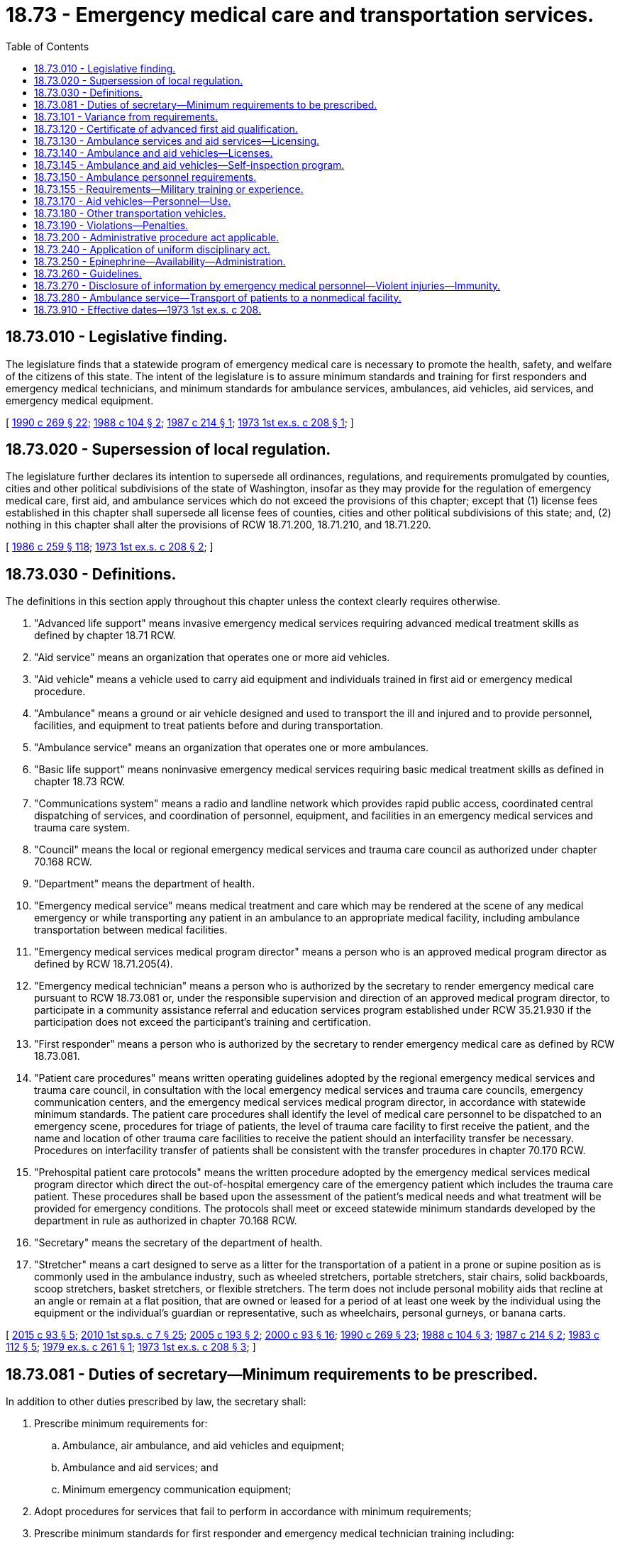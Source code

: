 = 18.73 - Emergency medical care and transportation services.
:toc:

== 18.73.010 - Legislative finding.
The legislature finds that a statewide program of emergency medical care is necessary to promote the health, safety, and welfare of the citizens of this state. The intent of the legislature is to assure minimum standards and training for first responders and emergency medical technicians, and minimum standards for ambulance services, ambulances, aid vehicles, aid services, and emergency medical equipment.

[ http://leg.wa.gov/CodeReviser/documents/sessionlaw/1990c269.pdf?cite=1990%20c%20269%20§%2022[1990 c 269 § 22]; http://leg.wa.gov/CodeReviser/documents/sessionlaw/1988c104.pdf?cite=1988%20c%20104%20§%202[1988 c 104 § 2]; http://leg.wa.gov/CodeReviser/documents/sessionlaw/1987c214.pdf?cite=1987%20c%20214%20§%201[1987 c 214 § 1]; http://leg.wa.gov/CodeReviser/documents/sessionlaw/1973ex1c208.pdf?cite=1973%201st%20ex.s.%20c%20208%20§%201[1973 1st ex.s. c 208 § 1]; ]

== 18.73.020 - Supersession of local regulation.
The legislature further declares its intention to supersede all ordinances, regulations, and requirements promulgated by counties, cities and other political subdivisions of the state of Washington, insofar as they may provide for the regulation of emergency medical care, first aid, and ambulance services which do not exceed the provisions of this chapter; except that (1) license fees established in this chapter shall supersede all license fees of counties, cities and other political subdivisions of this state; and, (2) nothing in this chapter shall alter the provisions of RCW 18.71.200, 18.71.210, and 18.71.220.

[ http://leg.wa.gov/CodeReviser/documents/sessionlaw/1986c259.pdf?cite=1986%20c%20259%20§%20118[1986 c 259 § 118]; http://leg.wa.gov/CodeReviser/documents/sessionlaw/1973ex1c208.pdf?cite=1973%201st%20ex.s.%20c%20208%20§%202[1973 1st ex.s. c 208 § 2]; ]

== 18.73.030 - Definitions.
The definitions in this section apply throughout this chapter unless the context clearly requires otherwise.

. "Advanced life support" means invasive emergency medical services requiring advanced medical treatment skills as defined by chapter 18.71 RCW.

. "Aid service" means an organization that operates one or more aid vehicles.

. "Aid vehicle" means a vehicle used to carry aid equipment and individuals trained in first aid or emergency medical procedure.

. "Ambulance" means a ground or air vehicle designed and used to transport the ill and injured and to provide personnel, facilities, and equipment to treat patients before and during transportation.

. "Ambulance service" means an organization that operates one or more ambulances.

. "Basic life support" means noninvasive emergency medical services requiring basic medical treatment skills as defined in chapter 18.73 RCW.

. "Communications system" means a radio and landline network which provides rapid public access, coordinated central dispatching of services, and coordination of personnel, equipment, and facilities in an emergency medical services and trauma care system.

. "Council" means the local or regional emergency medical services and trauma care council as authorized under chapter 70.168 RCW.

. "Department" means the department of health.

. "Emergency medical service" means medical treatment and care which may be rendered at the scene of any medical emergency or while transporting any patient in an ambulance to an appropriate medical facility, including ambulance transportation between medical facilities.

. "Emergency medical services medical program director" means a person who is an approved medical program director as defined by RCW 18.71.205(4).

. "Emergency medical technician" means a person who is authorized by the secretary to render emergency medical care pursuant to RCW 18.73.081 or, under the responsible supervision and direction of an approved medical program director, to participate in a community assistance referral and education services program established under RCW 35.21.930 if the participation does not exceed the participant's training and certification.

. "First responder" means a person who is authorized by the secretary to render emergency medical care as defined by RCW 18.73.081.

. "Patient care procedures" means written operating guidelines adopted by the regional emergency medical services and trauma care council, in consultation with the local emergency medical services and trauma care councils, emergency communication centers, and the emergency medical services medical program director, in accordance with statewide minimum standards. The patient care procedures shall identify the level of medical care personnel to be dispatched to an emergency scene, procedures for triage of patients, the level of trauma care facility to first receive the patient, and the name and location of other trauma care facilities to receive the patient should an interfacility transfer be necessary. Procedures on interfacility transfer of patients shall be consistent with the transfer procedures in chapter 70.170 RCW.

. "Prehospital patient care protocols" means the written procedure adopted by the emergency medical services medical program director which direct the out-of-hospital emergency care of the emergency patient which includes the trauma care patient. These procedures shall be based upon the assessment of the patient's medical needs and what treatment will be provided for emergency conditions. The protocols shall meet or exceed statewide minimum standards developed by the department in rule as authorized in chapter 70.168 RCW.

. "Secretary" means the secretary of the department of health.

. "Stretcher" means a cart designed to serve as a litter for the transportation of a patient in a prone or supine position as is commonly used in the ambulance industry, such as wheeled stretchers, portable stretchers, stair chairs, solid backboards, scoop stretchers, basket stretchers, or flexible stretchers. The term does not include personal mobility aids that recline at an angle or remain at a flat position, that are owned or leased for a period of at least one week by the individual using the equipment or the individual's guardian or representative, such as wheelchairs, personal gurneys, or banana carts.

[ http://lawfilesext.leg.wa.gov/biennium/2015-16/Pdf/Bills/Session%20Laws/Senate/5591-S.SL.pdf?cite=2015%20c%2093%20§%205[2015 c 93 § 5]; http://lawfilesext.leg.wa.gov/biennium/2009-10/Pdf/Bills/Session%20Laws/House/2617-S2.SL.pdf?cite=2010%201st%20sp.s.%20c%207%20§%2025[2010 1st sp.s. c 7 § 25]; http://lawfilesext.leg.wa.gov/biennium/2005-06/Pdf/Bills/Session%20Laws/House/1237.SL.pdf?cite=2005%20c%20193%20§%202[2005 c 193 § 2]; http://lawfilesext.leg.wa.gov/biennium/1999-00/Pdf/Bills/Session%20Laws/House/2452.SL.pdf?cite=2000%20c%2093%20§%2016[2000 c 93 § 16]; http://leg.wa.gov/CodeReviser/documents/sessionlaw/1990c269.pdf?cite=1990%20c%20269%20§%2023[1990 c 269 § 23]; http://leg.wa.gov/CodeReviser/documents/sessionlaw/1988c104.pdf?cite=1988%20c%20104%20§%203[1988 c 104 § 3]; http://leg.wa.gov/CodeReviser/documents/sessionlaw/1987c214.pdf?cite=1987%20c%20214%20§%202[1987 c 214 § 2]; http://leg.wa.gov/CodeReviser/documents/sessionlaw/1983c112.pdf?cite=1983%20c%20112%20§%205[1983 c 112 § 5]; http://leg.wa.gov/CodeReviser/documents/sessionlaw/1979ex1c261.pdf?cite=1979%20ex.s.%20c%20261%20§%201[1979 ex.s. c 261 § 1]; http://leg.wa.gov/CodeReviser/documents/sessionlaw/1973ex1c208.pdf?cite=1973%201st%20ex.s.%20c%20208%20§%203[1973 1st ex.s. c 208 § 3]; ]

== 18.73.081 - Duties of secretary—Minimum requirements to be prescribed.
In addition to other duties prescribed by law, the secretary shall:

. Prescribe minimum requirements for:

.. Ambulance, air ambulance, and aid vehicles and equipment; 

.. Ambulance and aid services; and

.. Minimum emergency communication equipment;

. Adopt procedures for services that fail to perform in accordance with minimum requirements;

. Prescribe minimum standards for first responder and emergency medical technician training including:

.. Adoption of curriculum and period of certification;

.. Procedures for certification, recertification, decertification, or modification of certificates;

.. Adoption of requirements for ongoing training and evaluation, as approved by the county medical program director, to include appropriate evaluation for individual knowledge and skills. The first responder, emergency medical technician, or emergency medical services provider agency may elect a program of continuing education and a written and practical examination instead of meeting the ongoing training and evaluation requirements;

.. Procedures for reciprocity with other states or national certifying agencies;

.. Review and approval or disapproval of training programs; and

.. Adoption of standards for numbers and qualifications of instructional personnel required for first responder and emergency medical technician training programs;

. Prescribe minimum requirements for liability insurance to be carried by licensed services except that this requirement shall not apply to public bodies; and

. Certify emergency medical program directors.

[ http://lawfilesext.leg.wa.gov/biennium/1993-94/Pdf/Bills/Session%20Laws/House/1541-S.SL.pdf?cite=1993%20c%20254%20§%201[1993 c 254 § 1]; http://leg.wa.gov/CodeReviser/documents/sessionlaw/1990c269.pdf?cite=1990%20c%20269%20§%2024[1990 c 269 § 24]; http://leg.wa.gov/CodeReviser/documents/sessionlaw/1988c111.pdf?cite=1988%20c%20111%20§%201[1988 c 111 § 1]; http://leg.wa.gov/CodeReviser/documents/sessionlaw/1987c214.pdf?cite=1987%20c%20214%20§%207[1987 c 214 § 7]; ]

== 18.73.101 - Variance from requirements.
The secretary may grant a variance from a provision of this chapter and RCW 18.71.200 through 18.71.220 if no detriment to health and safety would result from the variance and compliance is expected to cause reduction or loss of existing emergency medical services. Variances may be granted for a period of no more than one year. A variance may be renewed by the secretary.

[ http://lawfilesext.leg.wa.gov/biennium/2009-10/Pdf/Bills/Session%20Laws/House/2617-S2.SL.pdf?cite=2010%201st%20sp.s.%20c%207%20§%2026[2010 1st sp.s. c 7 § 26]; http://lawfilesext.leg.wa.gov/biennium/1999-00/Pdf/Bills/Session%20Laws/House/2452.SL.pdf?cite=2000%20c%2093%20§%2017[2000 c 93 § 17]; http://leg.wa.gov/CodeReviser/documents/sessionlaw/1987c214.pdf?cite=1987%20c%20214%20§%209[1987 c 214 § 9]; ]

== 18.73.120 - Certificate of advanced first aid qualification.
The secretary shall recognize a current certificate of advanced first aid qualification for those who provide proof of advanced Red Cross training or its equivalent.

[ http://leg.wa.gov/CodeReviser/documents/sessionlaw/1979ex1c261.pdf?cite=1979%20ex.s.%20c%20261%20§%2012[1979 ex.s. c 261 § 12]; http://leg.wa.gov/CodeReviser/documents/sessionlaw/1973ex1c208.pdf?cite=1973%201st%20ex.s.%20c%20208%20§%2012[1973 1st ex.s. c 208 § 12]; ]

== 18.73.130 - Ambulance services and aid services—Licensing.
An ambulance service or aid service may not operate in the state of Washington without holding a license for such operation, issued by the secretary when such operation is consistent with the statewide and regional emergency medical services and trauma care plans established pursuant to chapter 70.168 RCW, indicating the general area to be served and the number of vehicles to be used, with the following exceptions:

. The United States government;

. Ambulance services providing service in other states when bringing patients into this state;

. Owners of businesses in which ambulance or aid vehicles are used exclusively on company property but occasionally in emergencies may transport patients to hospitals not on company property; and

. Operators of vehicles pressed into service for transportation of patients in emergencies when licensed ambulances are not available or cannot meet overwhelming demand.

The license shall be valid for a period of two years and shall be renewed on request provided the holder has consistently complied with the regulations of the department and the department of licensing and provided also that the needs of the area served have been met satisfactorily. The license shall not be transferable and may be revoked if the service is found in violation of rules adopted by the department.

[ http://lawfilesext.leg.wa.gov/biennium/1999-00/Pdf/Bills/Session%20Laws/House/2452.SL.pdf?cite=2000%20c%2093%20§%2018[2000 c 93 § 18]; http://lawfilesext.leg.wa.gov/biennium/1991-92/Pdf/Bills/Session%20Laws/Senate/6033.SL.pdf?cite=1992%20c%20128%20§%202[1992 c 128 § 2]; http://leg.wa.gov/CodeReviser/documents/sessionlaw/1990c269.pdf?cite=1990%20c%20269%20§%2025[1990 c 269 § 25]; http://leg.wa.gov/CodeReviser/documents/sessionlaw/1987c214.pdf?cite=1987%20c%20214%20§%2010[1987 c 214 § 10]; http://leg.wa.gov/CodeReviser/documents/sessionlaw/1979ex1c261.pdf?cite=1979%20ex.s.%20c%20261%20§%2013[1979 ex.s. c 261 § 13]; http://leg.wa.gov/CodeReviser/documents/sessionlaw/1979c158.pdf?cite=1979%20c%20158%20§%2061[1979 c 158 § 61]; http://leg.wa.gov/CodeReviser/documents/sessionlaw/1973ex1c208.pdf?cite=1973%201st%20ex.s.%20c%20208%20§%2013[1973 1st ex.s. c 208 § 13]; ]

== 18.73.140 - Ambulance and aid vehicles—Licenses.
The secretary shall issue an ambulance or aid vehicle license for each vehicle so designated. The license shall be for a period of two years and may be reissued on expiration if the vehicle and its equipment meet requirements in force at the time of expiration of the license period. The license may be revoked if the ambulance or aid vehicle is found to be operating in violation of the regulations promulgated by the department or without required equipment. The license shall be terminated automatically if the vehicle is sold or transferred to the control of any organization not currently licensed as an ambulance or aid vehicle service. The license number shall be prominently displayed on each vehicle.

[ http://lawfilesext.leg.wa.gov/biennium/1999-00/Pdf/Bills/Session%20Laws/House/2452.SL.pdf?cite=2000%20c%2093%20§%2019[2000 c 93 § 19]; http://lawfilesext.leg.wa.gov/biennium/1991-92/Pdf/Bills/Session%20Laws/Senate/6033.SL.pdf?cite=1992%20c%20128%20§%203[1992 c 128 § 3]; http://leg.wa.gov/CodeReviser/documents/sessionlaw/1987c214.pdf?cite=1987%20c%20214%20§%2011[1987 c 214 § 11]; http://leg.wa.gov/CodeReviser/documents/sessionlaw/1979ex1c261.pdf?cite=1979%20ex.s.%20c%20261%20§%2014[1979 ex.s. c 261 § 14]; http://leg.wa.gov/CodeReviser/documents/sessionlaw/1973ex1c208.pdf?cite=1973%201st%20ex.s.%20c%20208%20§%2014[1973 1st ex.s. c 208 § 14]; ]

== 18.73.145 - Ambulance and aid vehicles—Self-inspection program.
The secretary shall adopt a self-inspection program to assure compliance with minimum standards for vehicles and for medical equipment and personnel on all licensed vehicles. The self-inspection shall coincide with the vehicle licensing cycle and shall be recorded on forms provided by the department. The department may perform an on-site inspection of any licensed service or vehicles as needed.

[ http://leg.wa.gov/CodeReviser/documents/sessionlaw/1987c214.pdf?cite=1987%20c%20214%20§%2013[1987 c 214 § 13]; ]

== 18.73.150 - Ambulance personnel requirements.
. [Empty]
.. Any ambulance operated as such shall operate with sufficient personnel for adequate patient care, at least one of whom shall be an emergency medical technician under standards promulgated by the secretary. The emergency medical technician shall have responsibility for its operation and for the care of patients both before they are placed aboard the vehicle and during transit. If there are two or more emergency medical technicians operating the ambulance, a nondriving medical technician shall be in command of the vehicle. The emergency medical technician in command of the vehicle shall be in the patient compartment and in attendance to the patient.

.. Except as provided in subsection (2) of this section, the driver of the ambulance shall have at least a certificate of advance first aid qualification recognized by the secretary pursuant to RCW 18.73.120 unless there are at least two certified emergency medical technicians in attendance of the patient, in which case the driver shall not be required to have such certificate.

. With approval from the department, an ambulance service established by volunteer or municipal corporations in a rural area with insufficient personnel may use a driver without any medical or first aid training so long as the driver is at least eighteen years old, successfully passes a background check issued or approved by the department, possesses a valid driver's license with no restrictions, is accompanied by a nondriving emergency medical technician while operating the ambulance during a response or transport of a patient, and only provides medical care to patients to the level that they are trained.

[ http://lawfilesext.leg.wa.gov/biennium/2017-18/Pdf/Bills/Session%20Laws/Senate/5751-S.SL.pdf?cite=2017%20c%2070%20§%201[2017 c 70 § 1]; http://lawfilesext.leg.wa.gov/biennium/1991-92/Pdf/Bills/Session%20Laws/Senate/6033.SL.pdf?cite=1992%20c%20128%20§%204[1992 c 128 § 4]; http://leg.wa.gov/CodeReviser/documents/sessionlaw/1979ex1c261.pdf?cite=1979%20ex.s.%20c%20261%20§%2015[1979 ex.s. c 261 § 15]; http://leg.wa.gov/CodeReviser/documents/sessionlaw/1973ex1c208.pdf?cite=1973%201st%20ex.s.%20c%20208%20§%2015[1973 1st ex.s. c 208 § 15]; ]

== 18.73.155 - Requirements—Military training or experience.
An applicant with military training or experience satisfies the training or experience requirements of this chapter unless the secretary determines that the military training or experience is not substantially equivalent to the standards of this state.

[ http://lawfilesext.leg.wa.gov/biennium/2011-12/Pdf/Bills/Session%20Laws/Senate/5307-S.SL.pdf?cite=2011%20c%2032%20§%207[2011 c 32 § 7]; ]

== 18.73.170 - Aid vehicles—Personnel—Use.
The aid vehicle shall be operated in accordance with standards promulgated by the secretary, by at least one person holding a certificate recognized under RCW 18.73.120.

The aid vehicle may be used for transportation of patients only when it is impossible or impractical to obtain an ambulance or when a wait for arrival of an ambulance would place the life of the patient in jeopardy. If so used, the vehicle shall be under the command of a person holding a certificate recognized pursuant to RCW 18.73.081 other than the driver.

[ http://leg.wa.gov/CodeReviser/documents/sessionlaw/1987c214.pdf?cite=1987%20c%20214%20§%2012[1987 c 214 § 12]; http://leg.wa.gov/CodeReviser/documents/sessionlaw/1979ex1c261.pdf?cite=1979%20ex.s.%20c%20261%20§%2017[1979 ex.s. c 261 § 17]; http://leg.wa.gov/CodeReviser/documents/sessionlaw/1973ex1c208.pdf?cite=1973%201st%20ex.s.%20c%20208%20§%2017[1973 1st ex.s. c 208 § 17]; ]

== 18.73.180 - Other transportation vehicles.
Other vehicles not herein defined by this chapter shall not be used for transportation of patients who must be carried on a stretcher or who may require medical attention en route, except that such transportation may be used when:

. A disaster creates a situation that cannot be served by licensed ambulances; or

. The use of a stretcher is necessary because an individual's personal mobility aid cannot be adequately secured in the nonambulance vehicle and the individual has written authorization from his or her physician that it is safe to transfer the individual from a personal mobility aid to a stretcher.

[ http://lawfilesext.leg.wa.gov/biennium/2007-08/Pdf/Bills/Session%20Laws/House/1837-S.SL.pdf?cite=2007%20c%20305%20§%201[2007 c 305 § 1]; http://leg.wa.gov/CodeReviser/documents/sessionlaw/1987c214.pdf?cite=1987%20c%20214%20§%2014[1987 c 214 § 14]; http://leg.wa.gov/CodeReviser/documents/sessionlaw/1979ex1c261.pdf?cite=1979%20ex.s.%20c%20261%20§%2018[1979 ex.s. c 261 § 18]; http://leg.wa.gov/CodeReviser/documents/sessionlaw/1973ex1c208.pdf?cite=1973%201st%20ex.s.%20c%20208%20§%2018[1973 1st ex.s. c 208 § 18]; ]

== 18.73.190 - Violations—Penalties.
Any person who violates any of the provisions of this chapter and for which a penalty is not provided shall be deemed guilty of a misdemeanor and upon conviction thereof, shall be fined in any sum not exceeding one hundred dollars for each day of the violation, or may be imprisoned in the county jail not exceeding six months.

[ http://leg.wa.gov/CodeReviser/documents/sessionlaw/1987c214.pdf?cite=1987%20c%20214%20§%2015[1987 c 214 § 15]; http://leg.wa.gov/CodeReviser/documents/sessionlaw/1973ex1c208.pdf?cite=1973%201st%20ex.s.%20c%20208%20§%2019[1973 1st ex.s. c 208 § 19]; ]

== 18.73.200 - Administrative procedure act applicable.
The administrative procedure act, chapter 34.05 RCW, shall wherever applicable govern the rights, remedies, and procedures respecting the administration of this chapter.

[ http://leg.wa.gov/CodeReviser/documents/sessionlaw/1973ex1c208.pdf?cite=1973%201st%20ex.s.%20c%20208%20§%2021[1973 1st ex.s. c 208 § 21]; ]

== 18.73.240 - Application of uniform disciplinary act.
The uniform disciplinary act, chapter 18.130 RCW, shall govern the issuance and denial of credentials, unauthorized practice, and the discipline of persons credentialed under this chapter. The secretary shall act as the disciplinary authority under this chapter. Disciplinary action shall be initiated against a person credentialed under this chapter in a manner consistent with the responsibilities and duties of the medical program director under whom such person is responsible.

[ http://lawfilesext.leg.wa.gov/biennium/1991-92/Pdf/Bills/Session%20Laws/Senate/6033.SL.pdf?cite=1992%20c%20128%20§%205[1992 c 128 § 5]; ]

== 18.73.250 - Epinephrine—Availability—Administration.
. All of the state's ambulance and aid services shall make epinephrine available to their emergency medical technicians in their emergency care supplies. The emergency medical technician may administer epinephrine.

. Nothing in this section authorizes the administration of epinephrine by a first responder.

[ http://lawfilesext.leg.wa.gov/biennium/2005-06/Pdf/Bills/Session%20Laws/Senate/5708-S.SL.pdf?cite=2005%20c%20463%20§%201[2005 c 463 § 1]; http://lawfilesext.leg.wa.gov/biennium/2001-02/Pdf/Bills/Session%20Laws/House/1317.SL.pdf?cite=2001%20c%2024%20§%201[2001 c 24 § 1]; http://lawfilesext.leg.wa.gov/biennium/1999-00/Pdf/Bills/Session%20Laws/House/1992-S.SL.pdf?cite=1999%20c%20337%20§%204[1999 c 337 § 4]; ]

== 18.73.260 - Guidelines.
. The department of health shall convene a stakeholder group including the department of social and health services, the department of transportation, and local special needs transportation providers who shall assist in the development of guidelines for the safe transport of individuals who rely on stretchers and personal mobility devices.

. The department of health shall prepare guidelines for the public and vehicle operators relating to:

.. Appropriate situations in which vehicles other than ambulances may be used to transport individuals who rely upon personal mobility aids in the normal course of their lives; and

.. Methods for properly securing personal mobility aids on vehicles other than ambulances and determining if they are adequately secured.

[ http://lawfilesext.leg.wa.gov/biennium/2007-08/Pdf/Bills/Session%20Laws/House/1837-S.SL.pdf?cite=2007%20c%20305%20§%202[2007 c 305 § 2]; ]

== 18.73.270 - Disclosure of information by emergency medical personnel—Violent injuries—Immunity.
. Except when treatment is provided in a hospital licensed under chapter 70.41 RCW, a *physician's trained emergency medical service intermediate life support technician and paramedic, emergency medical technician, or first responder who renders treatment to a patient for (a) a bullet wound, gunshot wound, powder burn, or other injury arising from or caused by the discharge of a firearm; (b) an injury caused by a knife, an ice pick, or any other sharp or pointed instrument which federal, state, or local law enforcement authorities reasonably believe to have been intentionally inflicted upon a person; (c) a blunt force injury that federal, state, or local law enforcement authorities reasonably believe resulted from a criminal act; or (d) injuries sustained in an automobile collision, shall disclose without the patient's authorization, upon a request from a federal, state, or local law enforcement authority as defined in **RCW 70.02.010(3), the following information, if known:

... The name of the patient;

... The patient's residence;

... The patient's sex;

... The patient's age;

.. The patient's condition or extent and location of injuries as determined by the *physician's trained emergency medical service intermediate life support technician and paramedic, emergency medical technician, or first responder;

.. Whether the patient was conscious when contacted;

.. Whether the patient appears to have consumed alcohol or appears to be under the influence of alcohol or drugs;

.. The name or names of the *physician's trained emergency medical service intermediate life support technician and paramedic, emergency medical technician, or first responder who provided treatment to the patient; and

... The name of the facility to which the patient is being transported for additional treatment.

. A *physician's trained emergency medical service intermediate life support technician and paramedic, emergency medical technician, first responder, or other individual who discloses information pursuant to this section is immune from civil or criminal liability or professional licensure action for the disclosure, provided that the *physician's trained emergency medical service intermediate life support technician and paramedic, emergency medical technician, first responder, or other individual acted in good faith and without gross negligence or willful or wanton misconduct.

. The obligation to provide information pursuant to this section is secondary to patient care needs. Information must be provided as soon as reasonably possible taking into consideration a patient's emergency care needs.

. For purposes of this section, "a *physician's trained emergency medical service intermediate life support technician and paramedic" has the same meaning as in RCW 18.71.200.

[ http://lawfilesext.leg.wa.gov/biennium/2009-10/Pdf/Bills/Session%20Laws/Senate/5056-S.SL.pdf?cite=2009%20c%20359%20§%201[2009 c 359 § 1]; ]

== 18.73.280 - Ambulance service—Transport of patients to a nonmedical facility.
An ambulance service may transport patients to a nonmedical facility, such as a mental health facility or chemical dependency program as authorized in regional emergency medical services and trauma care plans under RCW 70.168.100.

[ http://lawfilesext.leg.wa.gov/biennium/2015-16/Pdf/Bills/Session%20Laws/House/1721-S.SL.pdf?cite=2015%20c%20157%20§%204[2015 c 157 § 4]; ]

== 18.73.910 - Effective dates—1973 1st ex.s. c 208.
The provisions of sections 1 through 8, inclusive, 11, 12, 20, 21, 22, and 23 of this 1973 act shall take effect on July 1, 1973. The provisions of sections 9, 10, and 13 through 19, inclusive, shall take effect on January 1, 1976.

[ http://leg.wa.gov/CodeReviser/documents/sessionlaw/1973ex1c208.pdf?cite=1973%201st%20ex.s.%20c%20208%20§%2022[1973 1st ex.s. c 208 § 22]; ]

